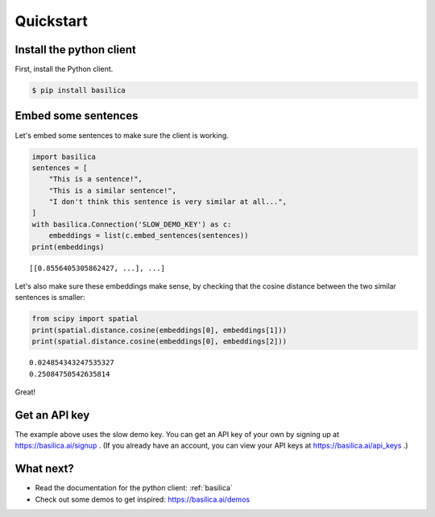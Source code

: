 .. _quickstart:

Quickstart
==========

Install the python client
^^^^^^^^^^^^^^^^^^^^^^^^^

First, install the Python client.

.. code-block:: bash

   $ pip install basilica

Embed some sentences
^^^^^^^^^^^^^^^^^^^^

Let's embed some sentences to make sure the client is working.

.. code-block:: python

   import basilica
   sentences = [
       "This is a sentence!",
       "This is a similar sentence!",
       "I don't think this sentence is very similar at all...",
   ]
   with basilica.Connection('SLOW_DEMO_KEY') as c:
       embeddings = list(c.embed_sentences(sentences))
   print(embeddings)

::

   [[0.8556405305862427, ...], ...]

Let's also make sure these embeddings make sense, by checking that the
cosine distance between the two similar sentences is smaller:

.. code-block:: python

   from scipy import spatial
   print(spatial.distance.cosine(embeddings[0], embeddings[1]))
   print(spatial.distance.cosine(embeddings[0], embeddings[2]))

::

   0.024854343247535327
   0.25084750542635814

Great!

Get an API key
^^^^^^^^^^^^^^

The example above uses the slow demo key.  You can get an API key of
your own by signing up at https://basilica.ai/signup .  (If you
already have an account, you can view your API keys at
https://basilica.ai/api_keys .)

What next?
^^^^^^^^^^

* Read the documentation for the python client: :ref:`basilica`
* Check out some demos to get inspired: https://basilica.ai/demos

